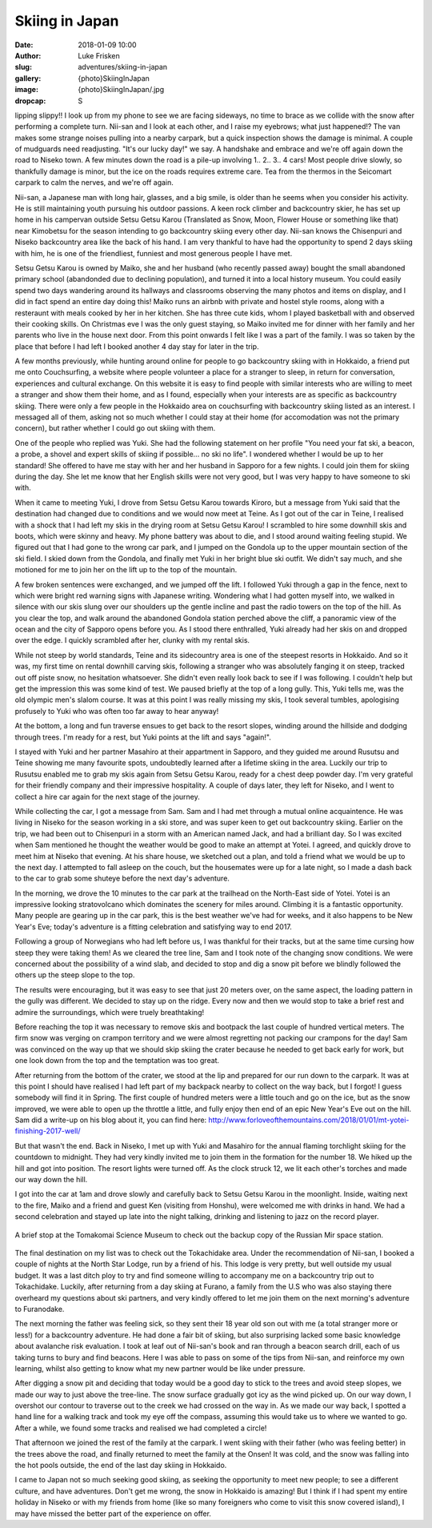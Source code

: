 Skiing in Japan
======================================================================

:date: 2018-01-09 10:00
:author: Luke Frisken
:slug: adventures/skiing-in-japan
:gallery: {photo}SkiingInJapan
:image: {photo}SkiingInJapan/.jpg
:dropcap: S

lipping slippy!! I look up from my phone to see we are facing
sideways, no time to brace as we collide with the snow after
performing a complete turn. Nii-san and I look at each other, and I
raise my eyebrows; what just happened!?  The van makes some strange
noises pulling into a nearby carpark, but a quick inspection shows the
damage is minimal. A couple of mudguards need readjusting. "It's our
lucky day!" we say. A handshake and embrace and we're off again down
the road to Niseko town. A few minutes down the road is a pile-up
involving 1.. 2.. 3.. 4 cars! Most people drive slowly, so thankfully
damage is minor, but the ice on the roads requires extreme care. Tea
from the thermos in the Seicomart carpark to calm the nerves, and
we're off again.

Nii-san, a Japanese man with long hair, glasses, and a big smile, is
older than he seems when you consider his activity. He is still
maintaining youth pursuing his outdoor passions. A keen rock climber
and backcountry skier, he has set up home in his campervan outside
Setsu Getsu Karou (Translated as Snow, Moon, Flower House or something
like that) near Kimobetsu for the season intending to go backcountry
skiing every other day. Nii-san knows the Chisenpuri and Niseko backcountry
area like the back of his hand. I am very thankful to have had the
opportunity to spend 2 days skiing with him, he is one of the
friendliest, funniest and most generous people I have met.

Setsu Getsu Karou is owned by Maiko, she and her husband (who recently
passed away) bought the small abandoned primary school (abandonded due
to declining population), and turned it into a local history
museum. You could easily spend two days wandering around its hallways
and classrooms observing the many photos and items on display, and I
did in fact spend an entire day doing this! Maiko runs an airbnb with
private and hostel style rooms, along with a resteraunt with meals
cooked by her in her kitchen. She has three cute kids, whom I played
basketball with and observed their cooking skills. On Christmas eve I
was the only guest staying, so Maiko invited me for dinner with her
family and her parents who live in the house next door. From this
point onwards I felt like I was a part of the family. I was so taken
by the place that before I had left I booked another 4 day stay for
later in the trip.

A few months previously, while hunting around online for people to go
backcountry skiing with in Hokkaido, a friend put me onto
Couchsurfing, a website where people volunteer a place for a stranger
to sleep, in return for conversation, experiences and cultural
exchange. On this website it is easy to find people with similar
interests who are willing to meet a stranger and show them their
home, and as I found, especially when your interests are as specific
as backcountry skiing. There were only a few people in the Hokkaido
area on couchsurfing with backcountry skiing listed as an
interest. I messaged all of them, asking not so much whether I could
stay at their home (for accomodation was not the primary concern), but
rather whether I could go out skiing with them.

One of the people who replied was Yuki. She had the following
statement on her profile "You need your fat ski, a beacon, a probe, a
shovel and expert skills of skiing if possible... no ski no life". I
wondered whether I would be up to her standard! She offered to have me
stay with her and her husband in Sapporo for a few nights. I could
join them for skiing during the day. She let me know that her English
skills were not very good, but I was very happy to have someone to ski
with.

When it came to meeting Yuki, I drove from Setsu Getsu Karou towards
Kiroro, but a message from Yuki said that the destination had changed
due to conditions and we would now meet at Teine. As I got out of the
car in Teine, I realised with a shock that I had left my skis in the
drying room at Setsu Getsu Karou! I scrambled to hire some downhill
skis and boots, which were skinny and heavy. My phone battery was
about to die, and I stood around waiting feeling stupid. We figured
out that I had gone to the wrong car park, and I jumped on the Gondola
up to the upper mountain section of the ski field. I skied down from
the Gondola, and finally met Yuki in her bright blue ski outfit. We
didn't say much, and she motioned for me to join her on the lift up to
the top of the mountain.

A few broken sentences were exchanged, and we jumped off the lift. I
followed Yuki through a gap in the fence, next to which were bright
red warning signs with Japanese writing. Wondering what I had gotten
myself into, we walked in silence with our skis slung over our
shoulders up the gentle incline and past the radio towers on the top
of the hill. As you clear the top, and walk around the abandoned
Gondola station perched above the cliff, a panoramic view of the
ocean and the city of Sapporo opens before you. As I stood there
enthralled, Yuki already had her skis on and dropped over the edge. I
quickly scrambled after her, clunky with my rental skis.

While not steep by world standards, Teine and its sidecountry area is
one of the steepest resorts in Hokkaido. And so it was, my first time
on rental downhill carving skis, following a stranger who was
absolutely fanging it on steep, tracked out off piste snow, no
hesitation whatsoever. She didn't even really look back to see if I
was following. I couldn't help but get the impression this was some
kind of test. We paused briefly at the top of a long gully. This, Yuki
tells me, was the old olympic men's slalom course. It was at this
point I was really missing my skis, I took several tumbles,
apologising profusely to Yuki who was often too far away to hear
anyway!

At the bottom, a long and fun traverse ensues to get back to the
resort slopes, winding around the hillside and dodging through
trees. I'm ready for a rest, but Yuki points at the lift and says
"again!".

I stayed with Yuki and her partner Masahiro at their appartment in
Sapporo, and they guided me around Rusutsu and Teine showing me many
favourite spots, undoubtedly learned after a lifetime skiing in the
area. Luckily our trip to Rusutsu enabled me to grab my skis again
from Setsu Getsu Karou, ready for a chest deep powder day. I'm very
grateful for their friendly company and their impressive
hospitality. A couple of days later, they left for Niseko, and I went
to collect a hire car again for the next stage of the journey.

While collecting the car, I got a message from Sam. Sam and I had met
through a mutual online acquaintence. He was living in Niseko for the
season working in a ski store, and was super keen to get out
backcountry skiing. Earlier on the trip, we had been out to Chisenpuri
in a storm with an American named Jack, and had a brilliant day. So I
was excited when Sam mentioned he thought the weather would be good to
make an attempt at Yotei. I agreed, and quickly drove to meet him at
Niseko that evening. At his share house, we sketched out a plan, and
told a friend what we would be up to the next day. I attempted to fall
asleep on the couch, but the housemates were up for a late night, so I
made a dash back to the car to grab some shuteye before the next day's
adventure.

In the morning, we drove the 10 minutes to the car park at the
trailhead on the North-East side of Yotei. Yotei is an impressive
looking stratovolcano which dominates the scenery for miles
around. Climbing it is a fantastic opportunity. Many people are
gearing up in the car park, this is the best weather we've had for
weeks, and it also happens to be New Year's Eve; today's adventure is
a fitting celebration and satisfying way to end 2017.

Following a group of Norwegians who had left before us, I was thankful
for their tracks, but at the same time cursing how steep they were
taking them! As we cleared the tree line, Sam and I took note of the
changing snow conditions. We were concerned about the possibility of a
wind slab, and decided to stop and dig a snow pit before we blindly
followed the others up the steep slope to the top.

The results were encouraging, but it was easy to see that just 20
meters over, on the same aspect, the loading pattern in the gully
was different. We decided to stay up on the ridge. Every now and then
we would stop to take a brief rest and admire the surroundings, which
were truely breathtaking!

Before reaching the top it was necessary to remove skis and bootpack
the last couple of hundred vertical meters. The firm snow was verging
on crampon territory and we were almost regretting not packing our
crampons for the day! Sam was convinced on the way up that we should
skip skiing the crater because he needed to get back early for work,
but one look down from the top and the temptation was too great.

After returning from the bottom of the crater, we stood at the lip and
prepared for our run down to the carpark. It was at this point I
should have realised I had left part of my backpack nearby to collect
on the way back, but I forgot! I guess somebody will find it in
Spring. The first couple of hundred meters were a little touch and go
on the ice, but as the snow improved, we were able to open up the
throttle a little, and fully enjoy then end of an epic New Year's Eve
out on the hill. Sam did a write-up on his blog about it, you can find
here: http://www.forloveofthemountains.com/2018/01/01/mt-yotei-finishing-2017-well/

But that wasn't the end. Back in Niseko, I met up with Yuki and
Masahiro for the annual flaming torchlight skiing for the countdown to
midnight. They had very kindly invited me to join them in the
formation for the number 18. We hiked up the hill and got into
position. The resort lights were turned off. As the clock struck 12,
we lit each other's torches and made our way down the hill.

I got into the car at 1am and drove slowly and carefully back to Setsu
Getsu Karou in the moonlight. Inside, waiting next to the fire, Maiko
and a friend and guest Ken (visiting from Honshu), were welcomed me
with drinks in hand. We had a second celebration and stayed up late
into the night talking, drinking and listening to jazz on the record
player.


.. figure:: {photo}SkiingInJapan/.jpg
	:align: center
	:figwidth: 100%
	:alt: photo

	A brief stop at the Tomakomai Science Museum to check out the
	backup copy of the Russian Mir space station.


The final destination on my list was to check out the Tokachidake
area. Under the recommendation of Nii-san, I booked a couple of nights
at the North Star Lodge, run by a friend of his. This lodge is very
pretty, but well outside my usual budget. It was a last ditch ploy to
try and find someone willing to accompany me on a backcountry trip out
to Tokachidake. Luckily, after returning from a day skiing at Furano,
a family from the U.S who was also staying there overheard my
questions about ski partners, and very kindly offered to let me join
them on the next morning's adventure to Furanodake.

The next morning the father was feeling sick, so they sent their 18
year old son out with me (a total stranger more or less!) for a
backcountry adventure. He had done a fair bit of skiing, but also
surprising lacked some basic knowledge about avalanche risk
evaluation. I took at leaf out of Nii-san's book and ran through a
beacon search drill, each of us taking turns to bury and find
beacons. Here I was able to pass on some of the tips from Nii-san, and
reinforce my own learning, whilst also getting to know what my new
partner would be like under pressure.

After digging a snow pit and deciding that today would be a good day
to stick to the trees and avoid steep slopes, we made our way to just
above the tree-line. The snow surface gradually got icy as the wind
picked up. On our way down, I overshot our contour to traverse out to
the creek we had crossed on the way in. As we made our way back, I
spotted a hand line for a walking track and took my eye off the
compass, assuming this would take us to where we wanted to go. After a
while, we found some tracks and realised we had completed a circle!

That afternoon we joined the rest of the family at the carpark. I went
skiing with their father (who was feeling better) in the trees above
the road, and finally returned to meet the family at the Onsen! It was
cold, and the snow was falling into the hot pools outside, the end of
the last day skiing in Hokkaido.

I came to Japan not so much seeking good skiing, as seeking the
opportunity to meet new people; to see a different culture, and have
adventures. Don't get me wrong, the snow in Hokkaido is amazing! But I
think if I had spent my entire holiday in Niseko or with my friends
from home (like so many foreigners who come to visit this snow covered
island), I may have missed the better part of the experience on offer.
